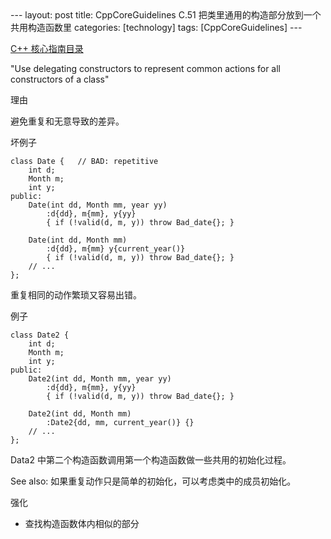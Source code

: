 #+BEGIN_EXPORT html
---
layout: post
title: CppCoreGuidelines C.51 把类里通用的构造部分放到一个共用构造函数里
categories: [technology]
tags: [CppCoreGuidelines]
---
#+END_EXPORT

[[http://kimi.im/tags.html#CppCoreGuidelines-ref][C++ 核心指南目录]]

"Use delegating constructors to represent common actions for all constructors of a class"

理由

避免重复和无意导致的差异。

坏例子

#+begin_src C++ :flags -std=c++20 :results output :exports both :eval no-export
class Date {   // BAD: repetitive
    int d;
    Month m;
    int y;
public:
    Date(int dd, Month mm, year yy)
        :d{dd}, m{mm}, y{yy}
        { if (!valid(d, m, y)) throw Bad_date{}; }

    Date(int dd, Month mm)
        :d{dd}, m{mm} y{current_year()}
        { if (!valid(d, m, y)) throw Bad_date{}; }
    // ...
};
#+end_src

重复相同的动作繁琐又容易出错。

例子

#+begin_src C++ :flags -std=c++20 :results output :exports both :eval no-export
class Date2 {
    int d;
    Month m;
    int y;
public:
    Date2(int dd, Month mm, year yy)
        :d{dd}, m{mm}, y{yy}
        { if (!valid(d, m, y)) throw Bad_date{}; }

    Date2(int dd, Month mm)
        :Date2{dd, mm, current_year()} {}
    // ...
};
#+end_src

Data2 中第二个构造函数调用第一个构造函数做一些共用的初始化过程。


See also: 如果重复动作只是简单的初始化，可以考虑类中的成员初始化。


强化
- 查找构造函数体内相似的部分
